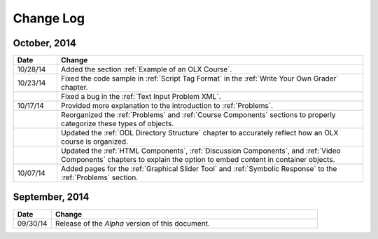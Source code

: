 ############
Change Log
############


*****************
October, 2014
*****************

.. list-table::
   :widths: 10 70
   :header-rows: 1

   * - Date
     - Change
   * - 10/28/14
     - Added the section :ref:`Example of an OLX Course`.
   * - 10/23/14
     - Fixed the code sample in :ref:`Script Tag Format` in the :ref:`Write
       Your Own Grader` chapter.
   * - 
     - Fixed a bug in the :ref:`Text Input Problem XML`.
   * - 10/17/14
     - Provided more explanation to the introduction to :ref:`Problems`.
   * - 
     - Reorganized the :ref:`Problems` and :ref:`Course Components`
       sections to properly categorize these types of objects.
   * - 
     - Updated the :ref:`ODL Directory Structure` chapter to accurately reflect
       how an OLX course is organized.
   * - 
     - Updated the :ref:`HTML Components`, :ref:`Discussion Components`, and
       :ref:`Video Components` chapters to explain the option to embed content
       in container objects.
   * - 10/07/14
     - Added pages for the :ref:`Graphical Slider Tool` and 
       :ref:`Symbolic Response` to the :ref:`Problems` section.
       
*****************
September, 2014
*****************

.. list-table::
   :widths: 10 70
   :header-rows: 1

   * - Date
     - Change
   * - 09/30/14
     - Release of the *Alpha* version of this document.

